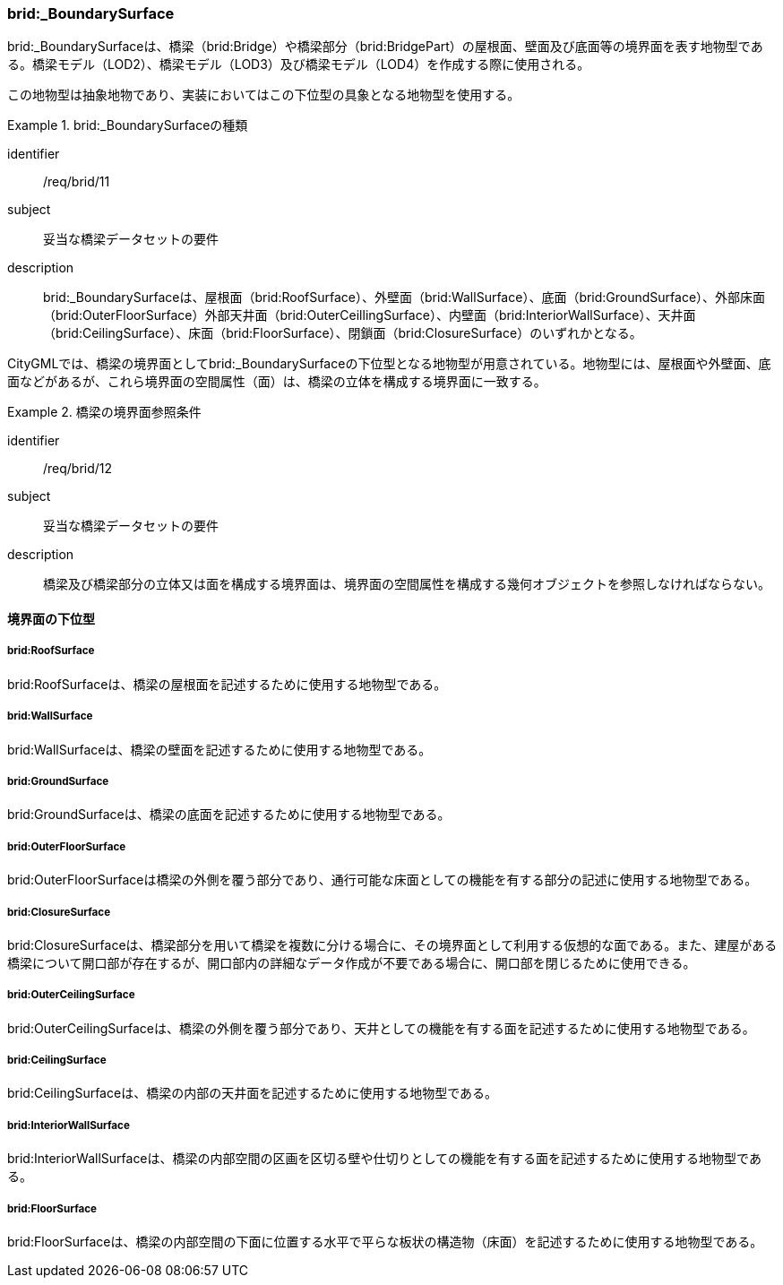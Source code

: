 [[tocL_08]]
=== brid:_BoundarySurface

brid:_BoundarySurfaceは、橋梁（brid:Bridge）や橋梁部分（brid:BridgePart）の屋根面、壁面及び底面等の境界面を表す地物型である。橋梁モデル（LOD2）、橋梁モデル（LOD3）及び橋梁モデル（LOD4）を作成する際に使用される。

この地物型は抽象地物であり、実装においてはこの下位型の具象となる地物型を使用する。


[requirement]
.brid:_BoundarySurfaceの種類
====
[%metadata]
identifier:: /req/brid/11
subject:: 妥当な橋梁データセットの要件
description:: brid:_BoundarySurfaceは、屋根面（brid:RoofSurface）、外壁面（brid:WallSurface）、底面（brid:GroundSurface）、外部床面（brid:OuterFloorSurface）外部天井面（brid:OuterCeillingSurface）、内壁面（brid:InteriorWallSurface）、天井面（brid:CeilingSurface）、床面（brid:FloorSurface）、閉鎖面（brid:ClosureSurface）のいずれかとなる。
====

CityGMLでは、橋梁の境界面としてbrid:_BoundarySurfaceの下位型となる地物型が用意されている。地物型には、屋根面や外壁面、底面などがあるが、これら境界面の空間属性（面）は、橋梁の立体を構成する境界面に一致する。


[requirement]
.橋梁の境界面参照条件
====
[%metadata]
identifier:: /req/brid/12
subject:: 妥当な橋梁データセットの要件
description:: 橋梁及び橋梁部分の立体又は面を構成する境界面は、境界面の空間属性を構成する幾何オブジェクトを参照しなければならない。
====


==== 境界面の下位型

===== brid:RoofSurface

brid:RoofSurfaceは、橋梁の屋根面を記述するために使用する地物型である。

===== brid:WallSurface

brid:WallSurfaceは、橋梁の壁面を記述するために使用する地物型である。

===== brid:GroundSurface

brid:GroundSurfaceは、橋梁の底面を記述するために使用する地物型である。

===== brid:OuterFloorSurface

brid:OuterFloorSurfaceは橋梁の外側を覆う部分であり、通行可能な床面としての機能を有する部分の記述に使用する地物型である。

===== brid:ClosureSurface

brid:ClosureSurfaceは、橋梁部分を用いて橋梁を複数に分ける場合に、その境界面として利用する仮想的な面である。また、建屋がある橋梁について開口部が存在するが、開口部内の詳細なデータ作成が不要である場合に、開口部を閉じるために使用できる。

===== brid:OuterCeilingSurface

brid:OuterCeilingSurfaceは、橋梁の外側を覆う部分であり、天井としての機能を有する面を記述するために使用する地物型である。

===== brid:CeilingSurface

brid:CeilingSurfaceは、橋梁の内部の天井面を記述するために使用する地物型である。

===== brid:InteriorWallSurface

brid:InteriorWallSurfaceは、橋梁の内部空間の区画を区切る壁や仕切りとしての機能を有する面を記述するために使用する地物型である。

===== brid:FloorSurface

brid:FloorSurfaceは、橋梁の内部空間の下面に位置する水平で平らな板状の構造物（床面）を記述するために使用する地物型である。

